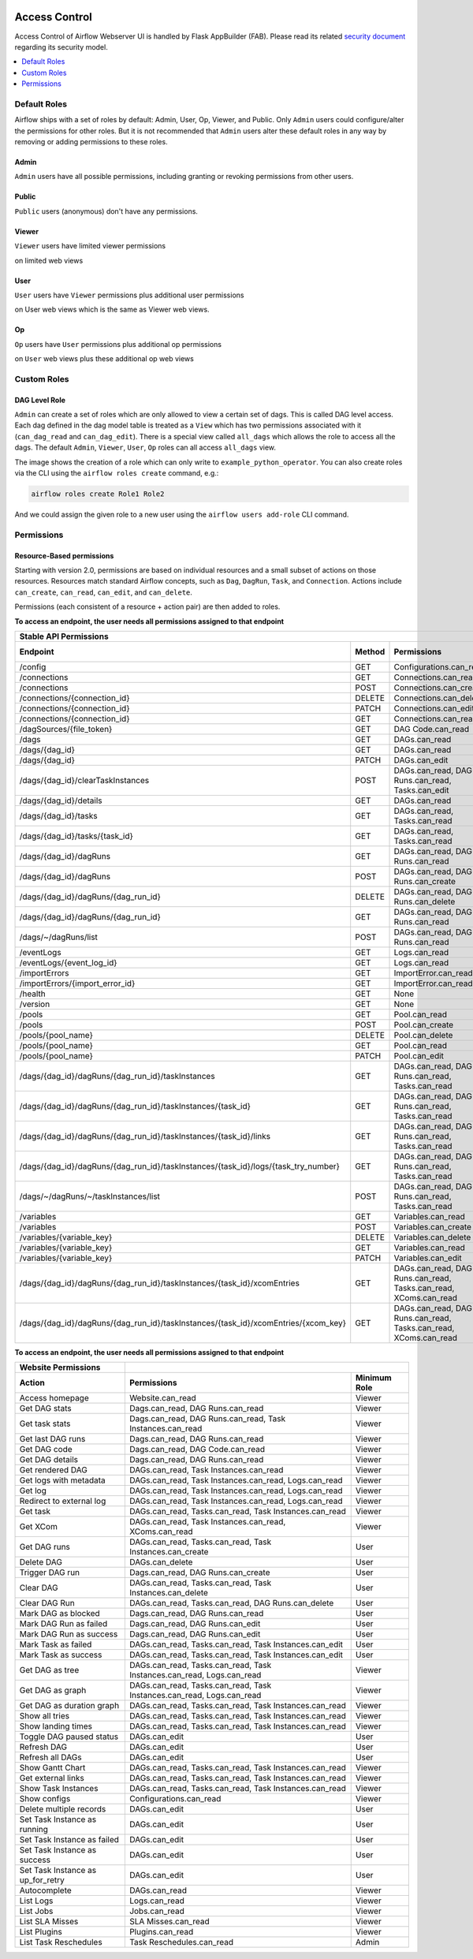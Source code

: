  .. Licensed to the Apache Software Foundation (ASF) under one
    or more contributor license agreements.  See the NOTICE file
    distributed with this work for additional information
    regarding copyright ownership.  The ASF licenses this file
    to you under the Apache License, Version 2.0 (the
    "License"); you may not use this file except in compliance
    with the License.  You may obtain a copy of the License at

 ..   http://www.apache.org/licenses/LICENSE-2.0

 .. Unless required by applicable law or agreed to in writing,
    software distributed under the License is distributed on an
    "AS IS" BASIS, WITHOUT WARRANTIES OR CONDITIONS OF ANY
    KIND, either express or implied.  See the License for the
    specific language governing permissions and limitations
    under the License.

Access Control
==============

Access Control of Airflow Webserver UI is handled by Flask AppBuilder (FAB).
Please read its related `security document <http://flask-appbuilder.readthedocs.io/en/latest/security.html>`_
regarding its security model.

.. contents::
  :depth: 1
  :local:

.. spelling::
    clearTaskInstances
    dagRuns
    dagSources
    eventLogs
    importErrors
    taskInstances
    xcomEntries

Default Roles
'''''''''''''
Airflow ships with a set of roles by default: Admin, User, Op, Viewer, and Public.
Only ``Admin`` users could configure/alter the permissions for other roles. But it is not recommended
that ``Admin`` users alter these default roles in any way by removing
or adding permissions to these roles.

Admin
^^^^^
``Admin`` users have all possible permissions, including granting or revoking permissions from
other users.

Public
^^^^^^
``Public`` users (anonymous) don't have any permissions.

Viewer
^^^^^^
``Viewer`` users have limited viewer permissions

.. exampleinclude:: /../airflow/www/security.py
    :language: python
    :start-after: [START security_viewer_perms]
    :end-before: [END security_viewer_perms]

on limited web views

.. exampleinclude:: /../airflow/www/security.py
    :language: python
    :start-after: [START security_viewer_vms]
    :end-before: [END security_viewer_vms]


User
^^^^
``User`` users have ``Viewer`` permissions plus additional user permissions

.. exampleinclude:: /../airflow/www/security.py
    :language: python
    :start-after: [START security_user_perms]
    :end-before: [END security_user_perms]

on User web views which is the same as Viewer web views.

Op
^^
``Op`` users have ``User`` permissions plus additional op permissions

.. exampleinclude:: /../airflow/www/security.py
    :language: python
    :start-after: [START security_op_perms]
    :end-before: [END security_op_perms]

on ``User`` web views plus these additional op web views

.. exampleinclude:: /../airflow/www/security.py
    :language: python
    :start-after: [START security_op_vms]
    :end-before: [END security_op_vms]


Custom Roles
'''''''''''''

DAG Level Role
^^^^^^^^^^^^^^
``Admin`` can create a set of roles which are only allowed to view a certain set of dags. This is called DAG level access. Each dag defined in the dag model table
is treated as a ``View`` which has two permissions associated with it (``can_dag_read`` and ``can_dag_edit``). There is a special view called ``all_dags`` which
allows the role to access all the dags. The default ``Admin``, ``Viewer``, ``User``, ``Op`` roles can all access ``all_dags`` view.

.. image:: /img/add-role.png
.. image:: /img/new-role.png

The image shows the creation of a role which can only write to
``example_python_operator``. You can also create roles via the CLI
using the ``airflow roles create`` command, e.g.:

.. code-block:: bash

  airflow roles create Role1 Role2

And we could assign the given role to a new user using the ``airflow
users add-role`` CLI command.


Permissions
'''''''''''

Resource-Based permissions
^^^^^^^^^^^^^^^^^^^^^^^^^^

Starting with version 2.0, permissions are based on individual resources and a small subset of actions on those
resources. Resources match standard Airflow concepts, such as ``Dag``, ``DagRun``, ``Task``, and
``Connection``. Actions include ``can_create``, ``can_read``, ``can_edit``, and ``can_delete``.

Permissions (each consistent of a resource + action pair) are then added to roles.

**To access an endpoint, the user needs all permissions assigned to that endpoint**

================================================================================== ====== ================================================================= ============
Stable API Permissions
------------------------------------------------------------------------------------------------------------------------------------------------------------------------
Endpoint                                                                           Method Permissions                                                       Minimum Role
================================================================================== ====== ================================================================= ============
/config                                                                            GET    Configurations.can_read                                           Viewer
/connections                                                                       GET    Connections.can_read                                              Op
/connections                                                                       POST   Connections.can_create                                            Op
/connections/{connection_id}                                                       DELETE Connections.can_delete                                            Op
/connections/{connection_id}                                                       PATCH  Connections.can_edit                                              Op
/connections/{connection_id}                                                       GET    Connections.can_read                                              Op
/dagSources/{file_token}                                                           GET    DAG Code.can_read                                                 Viewer
/dags                                                                              GET    DAGs.can_read                                                     Viewer
/dags/{dag_id}                                                                     GET    DAGs.can_read                                                     Viewer
/dags/{dag_id}                                                                     PATCH  DAGs.can_edit                                                     User
/dags/{dag_id}/clearTaskInstances                                                  POST   DAGs.can_read, DAG Runs.can_read, Tasks.can_edit                  User
/dags/{dag_id}/details                                                             GET    DAGs.can_read                                                     Viewer
/dags/{dag_id}/tasks                                                               GET    DAGs.can_read, Tasks.can_read                                     Viewer
/dags/{dag_id}/tasks/{task_id}                                                     GET    DAGs.can_read, Tasks.can_read                                     Viewer
/dags/{dag_id}/dagRuns                                                             GET    DAGs.can_read, DAG Runs.can_read                                  Viewer
/dags/{dag_id}/dagRuns                                                             POST   DAGs.can_read, DAG Runs.can_create                                User
/dags/{dag_id}/dagRuns/{dag_run_id}                                                DELETE DAGs.can_read, DAG Runs.can_delete                                User
/dags/{dag_id}/dagRuns/{dag_run_id}                                                GET    DAGs.can_read, DAG Runs.can_read                                  Viewer
/dags/~/dagRuns/list                                                               POST   DAGs.can_read, DAG Runs.can_read                                  Viewer
/eventLogs                                                                         GET    Logs.can_read                                                     Viewer
/eventLogs/{event_log_id}                                                          GET    Logs.can_read                                                     Viewer
/importErrors                                                                      GET    ImportError.can_read                                              Viewer
/importErrors/{import_error_id}                                                    GET    ImportError.can_read                                              Viewer
/health                                                                            GET    None                                                              Public
/version                                                                           GET    None                                                              Public
/pools                                                                             GET    Pool.can_read                                                     Op
/pools                                                                             POST   Pool.can_create                                                   Op
/pools/{pool_name}                                                                 DELETE Pool.can_delete                                                   Op
/pools/{pool_name}                                                                 GET    Pool.can_read                                                     Op
/pools/{pool_name}                                                                 PATCH  Pool.can_edit                                                     Op
/dags/{dag_id}/dagRuns/{dag_run_id}/taskInstances                                  GET    DAGs.can_read, DAG Runs.can_read, Tasks.can_read                  Viewer
/dags/{dag_id}/dagRuns/{dag_run_id}/taskInstances/{task_id}                        GET    DAGs.can_read, DAG Runs.can_read, Tasks.can_read                  Viewer
/dags/{dag_id}/dagRuns/{dag_run_id}/taskInstances/{task_id}/links                  GET    DAGs.can_read, DAG Runs.can_read, Tasks.can_read                  Viewer
/dags/{dag_id}/dagRuns/{dag_run_id}/taskInstances/{task_id}/logs/{task_try_number} GET    DAGs.can_read, DAG Runs.can_read, Tasks.can_read                  Viewer
/dags/~/dagRuns/~/taskInstances/list                                               POST   DAGs.can_read, DAG Runs.can_read, Tasks.can_read                  Viewer
/variables                                                                         GET    Variables.can_read                                                Op
/variables                                                                         POST   Variables.can_create                                              Op
/variables/{variable_key}                                                          DELETE Variables.can_delete                                              Op
/variables/{variable_key}                                                          GET    Variables.can_read                                                Op
/variables/{variable_key}                                                          PATCH  Variables.can_edit                                                Op
/dags/{dag_id}/dagRuns/{dag_run_id}/taskInstances/{task_id}/xcomEntries            GET    DAGs.can_read, DAG Runs.can_read, Tasks.can_read, XComs.can_read  Viewer
/dags/{dag_id}/dagRuns/{dag_run_id}/taskInstances/{task_id}/xcomEntries/{xcom_key} GET    DAGs.can_read, DAG Runs.can_read, Tasks.can_read, XComs.can_read  Viewer
================================================================================== ====== ================================================================= ============

**To access an endpoint, the user needs all permissions assigned to that endpoint**

====================================== ======================================================================= ============
Website Permissions
-------------------------------------- ------------------------------------------------------------------------------------
Action                                 Permissions                                                             Minimum Role
====================================== ======================================================================= ============
Access homepage                        Website.can_read                                                        Viewer
Get DAG stats                          Dags.can_read, DAG Runs.can_read                                        Viewer
Get task stats                         Dags.can_read, DAG Runs.can_read, Task Instances.can_read               Viewer
Get last DAG runs                      Dags.can_read, DAG Runs.can_read                                        Viewer
Get DAG code                           Dags.can_read, DAG Code.can_read                                        Viewer
Get DAG details                        Dags.can_read, DAG Runs.can_read                                        Viewer
Get rendered DAG                       DAGs.can_read, Task Instances.can_read                                  Viewer
Get logs with metadata                 DAGs.can_read, Task Instances.can_read, Logs.can_read                   Viewer
Get log                                DAGs.can_read, Task Instances.can_read, Logs.can_read                   Viewer
Redirect to external log               DAGs.can_read, Task Instances.can_read, Logs.can_read                   Viewer
Get task                               DAGs.can_read, Tasks.can_read, Task Instances.can_read                  Viewer
Get XCom                               DAGs.can_read, Task Instances.can_read, XComs.can_read                  Viewer
Get DAG runs                           DAGs.can_read, Tasks.can_read, Task Instances.can_create                User
Delete DAG                             DAGs.can_delete                                                         User
Trigger DAG run                        Dags.can_read, DAG Runs.can_create                                      User
Clear DAG                              DAGs.can_read, Tasks.can_read, Task Instances.can_delete                User
Clear DAG Run                          DAGs.can_read, Tasks.can_read, DAG Runs.can_delete                      User
Mark DAG as blocked                    Dags.can_read, DAG Runs.can_read                                        User
Mark DAG Run as failed                 Dags.can_read, DAG Runs.can_edit                                        User
Mark DAG Run as success                Dags.can_read, DAG Runs.can_edit                                        User
Mark Task as failed                    DAGs.can_read, Tasks.can_read, Task Instances.can_edit                  User
Mark Task as success                   DAGs.can_read, Tasks.can_read, Task Instances.can_edit                  User
Get DAG as tree                        DAGs.can_read, Tasks.can_read, Task Instances.can_read, Logs.can_read   Viewer
Get DAG as graph                       DAGs.can_read, Tasks.can_read, Task Instances.can_read, Logs.can_read   Viewer
Get DAG as duration graph              DAGs.can_read, Tasks.can_read, Task Instances.can_read                  Viewer
Show all tries                         DAGs.can_read, Tasks.can_read, Task Instances.can_read                  Viewer
Show landing times                     DAGs.can_read, Tasks.can_read, Task Instances.can_read                  Viewer
Toggle DAG paused status               DAGs.can_edit                                                           User
Refresh DAG                            DAGs.can_edit                                                           User
Refresh all DAGs                       DAGs.can_edit                                                           User
Show Gantt Chart                       DAGs.can_read, Tasks.can_read, Task Instances.can_read                  Viewer
Get external links                     DAGs.can_read, Tasks.can_read, Task Instances.can_read                  Viewer
Show Task Instances                    DAGs.can_read, Tasks.can_read, Task Instances.can_read                  Viewer
Show configs                           Configurations.can_read                                                 Viewer
Delete multiple records                DAGs.can_edit                                                           User
Set Task Instance as running           DAGs.can_edit                                                           User
Set Task Instance as failed            DAGs.can_edit                                                           User
Set Task Instance as success           DAGs.can_edit                                                           User
Set Task Instance as up_for_retry      DAGs.can_edit                                                           User
Autocomplete                           DAGs.can_read                                                           Viewer
List Logs                              Logs.can_read                                                           Viewer
List Jobs                              Jobs.can_read                                                           Viewer
List SLA Misses                        SLA Misses.can_read                                                     Viewer
List Plugins                           Plugins.can_read                                                        Viewer
List Task Reschedules                  Task Reschedules.can_read                                               Admin
====================================== ======================================================================= ============
